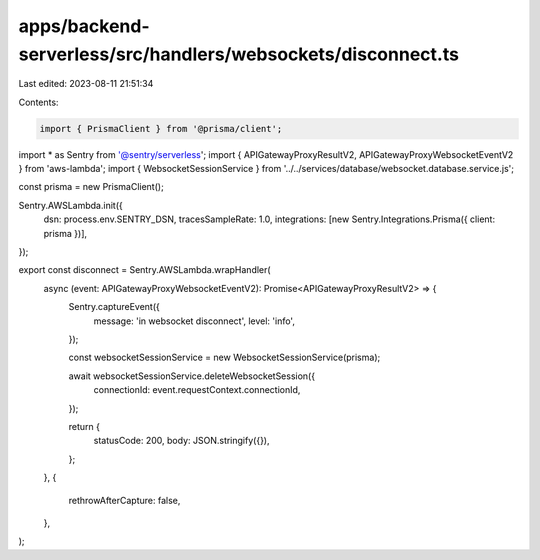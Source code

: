 apps/backend-serverless/src/handlers/websockets/disconnect.ts
=============================================================

Last edited: 2023-08-11 21:51:34

Contents:

.. code-block:: ts

    import { PrismaClient } from '@prisma/client';
import * as Sentry from '@sentry/serverless';
import { APIGatewayProxyResultV2, APIGatewayProxyWebsocketEventV2 } from 'aws-lambda';
import { WebsocketSessionService } from '../../services/database/websocket.database.service.js';

const prisma = new PrismaClient();

Sentry.AWSLambda.init({
    dsn: process.env.SENTRY_DSN,
    tracesSampleRate: 1.0,
    integrations: [new Sentry.Integrations.Prisma({ client: prisma })],
});

export const disconnect = Sentry.AWSLambda.wrapHandler(
    async (event: APIGatewayProxyWebsocketEventV2): Promise<APIGatewayProxyResultV2> => {
        Sentry.captureEvent({
            message: 'in websocket disconnect',
            level: 'info',
        });

        const websocketSessionService = new WebsocketSessionService(prisma);

        await websocketSessionService.deleteWebsocketSession({
            connectionId: event.requestContext.connectionId,
        });

        return {
            statusCode: 200,
            body: JSON.stringify({}),
        };
    },
    {
        rethrowAfterCapture: false,
    },
);


